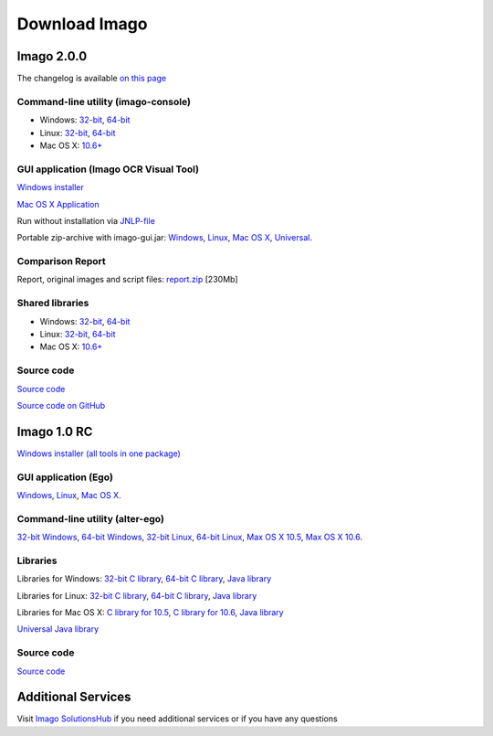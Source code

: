 Download Imago
==============

Imago 2.0.0
-----------

The changelog is available `on this page <../imago/changelog.html>`__

Command-line utility (imago-console)
~~~~~~~~~~~~~~~~~~~~~~~~~~~~~~~~~~~~

-  Windows:
   `32-bit <https://lifescience.opensource.epam.com/content/downloads/imago-2.0.0/imago-2.0.0-win32-console.zip>`__,
   `64-bit <https://lifescience.opensource.epam.com/content/downloads/imago-2.0.0/imago-2.0.0-win64-console.zip>`__
-  Linux:
   `32-bit <https://lifescience.opensource.epam.com/content/downloads/imago-2.0.0/imago-2.0.0-linux32-console.zip>`__,
   `64-bit <https://lifescience.opensource.epam.com/content/downloads/imago-2.0.0/imago-2.0.0-linux64-console.zip>`__
-  Mac OS X:
   `10.6+ <https://lifescience.opensource.epam.com/content/downloads/imago-2.0.0/imago-2.0.0-mac10.6-console.zip>`__

GUI application (Imago OCR Visual Tool)
~~~~~~~~~~~~~~~~~~~~~~~~~~~~~~~~~~~~~~~

`Windows
installer <https://lifescience.opensource.epam.com/content/downloads/imago-2.0.0/imago-gui-2.0.0-installer-win.exe>`__

`Mac OS X
Application <https://lifescience.opensource.epam.com/content/downloads/imago-2.0.0/ImagoGUI-2.0.0.dmg>`__

Run without installation via
`JNLP-file <https://lifescience.opensource.epam.com/content/downloads/imago-2.0.0/imago-ocr-visual-tool.jnlp>`__

Portable zip-archive with imago-gui.jar:
`Windows <https://lifescience.opensource.epam.com/content/downloads/imago-2.0.0/imago-gui-2.0.0-win.zip>`__,
`Linux <https://lifescience.opensource.epam.com/content/downloads/imago-2.0.0/imago-gui-2.0.0-linux.zip>`__,
`Mac OS X <https://lifescience.opensource.epam.com/content/downloads/imago-2.0.0/imago-gui-2.0.0-mac.zip>`__,
`Universal <https://lifescience.opensource.epam.com/content/downloads/imago-2.0.0/imago-gui-2.0.0-universal.zip>`__.

Comparison Report
~~~~~~~~~~~~~~~~~

Report, original images and script files:
`report.zip <https://lifescience.opensource.epam.com/content/downloads/imago-2.0.0/report.zip>`__ [230Mb]

Shared libraries
~~~~~~~~~~~~~~~~

-  Windows:
   `32-bit <https://lifescience.opensource.epam.com/content/downloads/imago-2.0.0/imago-2.0.0-win32-shared.zip>`__,
   `64-bit <https://lifescience.opensource.epam.com/content/downloads/imago-2.0.0/imago-2.0.0-win64-shared.zip>`__
-  Linux:
   `32-bit <https://lifescience.opensource.epam.com/content/downloads/imago-2.0.0/imago-2.0.0-linux32-shared.zip>`__,
   `64-bit <https://lifescience.opensource.epam.com/content/downloads/imago-2.0.0/imago-2.0.0-linux64-shared.zip>`__
-  Mac OS X:
   `10.6+ <https://lifescience.opensource.epam.com/content/downloads/imago-2.0.0/imago-2.0.0-mac10.6-shared.zip>`__

Source code
~~~~~~~~~~~

`Source code <https://lifescience.opensource.epam.com/content/downloads/imago-2.0.0/imago-2.0.0-src.zip>`__

`Source code on GitHub <http://github.com/ggasoftware/imago>`__

Imago 1.0 RC
------------

`Windows installer (all tools in one
package) <https://lifescience.opensource.epam.com/content/downloads/imago-1.0/ImagoToolkit-1.0-RC-install.exe>`__

GUI application (Ego)
~~~~~~~~~~~~~~~~~~~~~

`Windows <https://lifescience.opensource.epam.com/content/downloads/imago-1.0/ego-1.0-RC-windows.zip>`__,
`Linux <https://lifescience.opensource.epam.com/content/downloads/imago-1.0/ego-1.0-RC-linux.zip>`__, `Mac OS
X <https://lifescience.opensource.epam.com/content/downloads/imago-1.0/ego-1.0-RC-osx.zip>`__.

Command-line utility (alter-ego)
~~~~~~~~~~~~~~~~~~~~~~~~~~~~~~~~

`32-bit Windows <https://lifescience.opensource.epam.com/content/downloads/imago-1.0/alter-ego-1.0-RC-win32.zip>`__,
`64-bit Windows <https://lifescience.opensource.epam.com/content/downloads/imago-1.0/alter-ego-1.0-RC-win64.zip>`__,
`32-bit Linux <https://lifescience.opensource.epam.com/content/downloads/imago-1.0/alter-ego-1.0-RC-linux32.zip>`__,
`64-bit Linux <https://lifescience.opensource.epam.com/content/downloads/imago-1.0/alter-ego-1.0-RC-linux64.zip>`__,
`Max OS X 10.5 <https://lifescience.opensource.epam.com/content/downloads/imago-1.0/alter-ego-1.0-RC-osx-10.5.zip>`__,
`Max OS X 10.6 <https://lifescience.opensource.epam.com/content/downloads/imago-1.0/alter-ego-1.0-RC-osx-10.6.zip>`__.

Libraries
~~~~~~~~~

Libraries for Windows: `32-bit C
library <https://lifescience.opensource.epam.com/content/downloads/imago-1.0/imago-1.0-RC-win32.zip>`__, `64-bit C
library <https://lifescience.opensource.epam.com/content/downloads/imago-1.0/imago-1.0-RC-win64.zip>`__, `Java
library <https://lifescience.opensource.epam.com/content/downloads/imago-1.0/imago-java-1.0-RC-windows.zip>`__

Libraries for Linux: `32-bit C
library <https://lifescience.opensource.epam.com/content/downloads/imago-1.0/imago-1.0-RC-linux32.zip>`__, `64-bit C
library <https://lifescience.opensource.epam.com/content/downloads/imago-1.0/imago-1.0-RC-linux64.zip>`__, `Java
library <https://lifescience.opensource.epam.com/content/downloads/imago-1.0/imago-java-1.0-RC-linux.zip>`__

Libraries for Mac OS X: `C library for
10.5 <https://lifescience.opensource.epam.com/content/downloads/imago-1.0/imago-1.0-RC-osx-10.5.zip>`__, `C library for
10.6 <https://lifescience.opensource.epam.com/content/downloads/imago-1.0/imago-1.0-RC-osx-10.6.zip>`__, `Java
library <https://lifescience.opensource.epam.com/content/downloads/imago-1.0/imago-java-1.0-RC-osx.zip>`__

`Universal Java
library <https://lifescience.opensource.epam.com/content/downloads/imago-1.0/imago-java-1.0-RC-universal.zip>`__

Source code
~~~~~~~~~~~

`Source code <https://lifescience.opensource.epam.com/content/downloads/imago-1.0/imago-src-1.0-RC.zip>`__


Additional Services
-------------------

Visit `Imago SolutionsHub <https://solutionshub.epam.com/solution/imago>`__  if you need additional services or if you have any questions 
